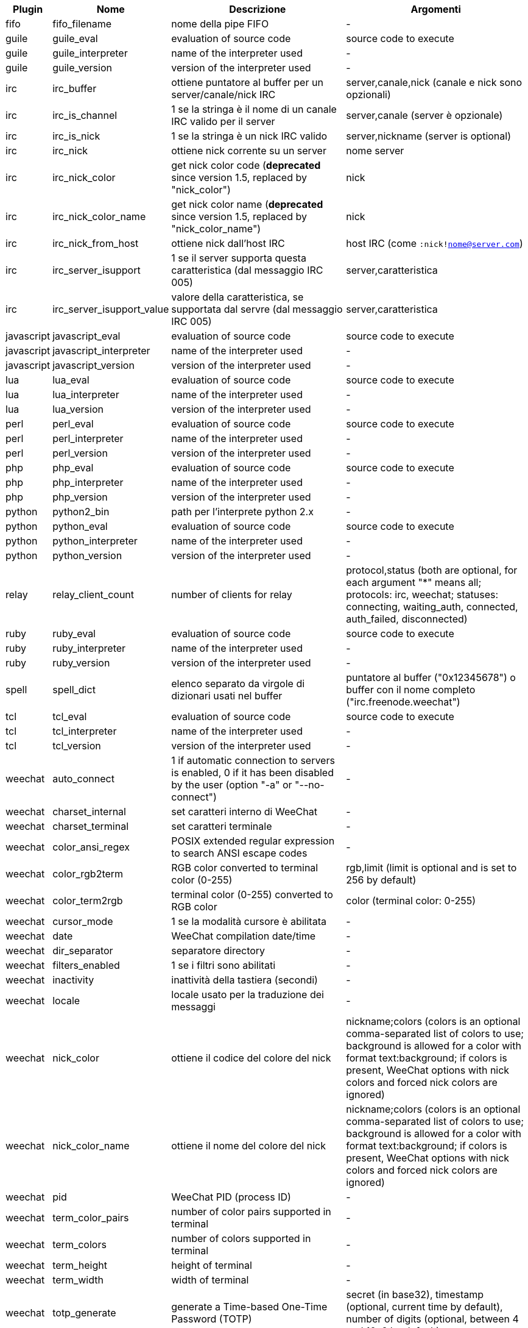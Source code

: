 //
// This file is auto-generated by script docgen.py.
// DO NOT EDIT BY HAND!
//

// tag::infos[]
[width="100%",cols="^1,^2,6,6",options="header"]
|===
| Plugin | Nome | Descrizione | Argomenti

| fifo | fifo_filename | nome della pipe FIFO | -

| guile | guile_eval | evaluation of source code | source code to execute

| guile | guile_interpreter | name of the interpreter used | -

| guile | guile_version | version of the interpreter used | -

| irc | irc_buffer | ottiene puntatore al buffer per un server/canale/nick IRC | server,canale,nick (canale e nick sono opzionali)

| irc | irc_is_channel | 1 se la stringa è il nome di un canale IRC valido per il server | server,canale (server è opzionale)

| irc | irc_is_nick | 1 se la stringa è un nick IRC valido | server,nickname (server is optional)

| irc | irc_nick | ottiene nick corrente su un server | nome server

| irc | irc_nick_color | get nick color code (*deprecated* since version 1.5, replaced by "nick_color") | nick

| irc | irc_nick_color_name | get nick color name (*deprecated* since version 1.5, replaced by "nick_color_name") | nick

| irc | irc_nick_from_host | ottiene nick dall'host IRC | host IRC (come `:nick!nome@server.com`)

| irc | irc_server_isupport | 1 se il server supporta questa caratteristica (dal messaggio IRC 005) | server,caratteristica

| irc | irc_server_isupport_value | valore della caratteristica, se supportata dal servre (dal messaggio IRC 005) | server,caratteristica

| javascript | javascript_eval | evaluation of source code | source code to execute

| javascript | javascript_interpreter | name of the interpreter used | -

| javascript | javascript_version | version of the interpreter used | -

| lua | lua_eval | evaluation of source code | source code to execute

| lua | lua_interpreter | name of the interpreter used | -

| lua | lua_version | version of the interpreter used | -

| perl | perl_eval | evaluation of source code | source code to execute

| perl | perl_interpreter | name of the interpreter used | -

| perl | perl_version | version of the interpreter used | -

| php | php_eval | evaluation of source code | source code to execute

| php | php_interpreter | name of the interpreter used | -

| php | php_version | version of the interpreter used | -

| python | python2_bin | path per l'interprete python 2.x | -

| python | python_eval | evaluation of source code | source code to execute

| python | python_interpreter | name of the interpreter used | -

| python | python_version | version of the interpreter used | -

| relay | relay_client_count | number of clients for relay | protocol,status (both are optional, for each argument "*" means all; protocols: irc, weechat; statuses: connecting, waiting_auth, connected, auth_failed, disconnected)

| ruby | ruby_eval | evaluation of source code | source code to execute

| ruby | ruby_interpreter | name of the interpreter used | -

| ruby | ruby_version | version of the interpreter used | -

| spell | spell_dict | elenco separato da virgole di dizionari usati nel buffer | puntatore al buffer ("0x12345678") o buffer con il nome completo ("irc.freenode.weechat")

| tcl | tcl_eval | evaluation of source code | source code to execute

| tcl | tcl_interpreter | name of the interpreter used | -

| tcl | tcl_version | version of the interpreter used | -

| weechat | auto_connect | 1 if automatic connection to servers is enabled, 0 if it has been disabled by the user (option "-a" or "--no-connect") | -

| weechat | charset_internal | set caratteri interno di WeeChat | -

| weechat | charset_terminal | set caratteri terminale | -

| weechat | color_ansi_regex | POSIX extended regular expression to search ANSI escape codes | -

| weechat | color_rgb2term | RGB color converted to terminal color (0-255) | rgb,limit (limit is optional and is set to 256 by default)

| weechat | color_term2rgb | terminal color (0-255) converted to RGB color | color (terminal color: 0-255)

| weechat | cursor_mode | 1 se la modalità cursore è abilitata | -

| weechat | date | WeeChat compilation date/time | -

| weechat | dir_separator | separatore directory | -

| weechat | filters_enabled | 1 se i filtri sono abilitati | -

| weechat | inactivity | inattività della tastiera (secondi) | -

| weechat | locale | locale usato per la traduzione dei messaggi | -

| weechat | nick_color | ottiene il codice del colore del nick | nickname;colors (colors is an optional comma-separated list of colors to use; background is allowed for a color with format text:background; if colors is present, WeeChat options with nick colors and forced nick colors are ignored)

| weechat | nick_color_name | ottiene il nome del colore del nick | nickname;colors (colors is an optional comma-separated list of colors to use; background is allowed for a color with format text:background; if colors is present, WeeChat options with nick colors and forced nick colors are ignored)

| weechat | pid | WeeChat PID (process ID) | -

| weechat | term_color_pairs | number of color pairs supported in terminal | -

| weechat | term_colors | number of colors supported in terminal | -

| weechat | term_height | height of terminal | -

| weechat | term_width | width of terminal | -

| weechat | totp_generate | generate a Time-based One-Time Password (TOTP) | secret (in base32), timestamp (optional, current time by default), number of digits (optional, between 4 and 10, 6 by default)

| weechat | totp_validate | validate a Time-based One-Time Password (TOTP): 1 if TOTP is correct, otherwise 0 | secret (in base32), one-time password, timestamp (optional, current time by default), number of passwords before/after to test (optional, 0 by default)

| weechat | uptime | WeeChat uptime (format: "days:hh:mm:ss") | "days" (number of days) or "seconds" (number of seconds) (optional)

| weechat | version | versione di WeeChat | -

| weechat | version_git | Versione git di weechat (output del comando "git describe" solo per la versione di sviluppo, vuoto per una release stabile) | -

| weechat | version_number | versione di WeeChat (come numero) | -

| weechat | weechat_dir | directory WeeChat | -

| weechat | weechat_headless | 1 if WeeChat is running headless | -

| weechat | weechat_libdir | directory "lib" di WeeChat | -

| weechat | weechat_localedir | directory "locale" di WeeChat | -

| weechat | weechat_sharedir | directory "share" di WeeChat | -

| weechat | weechat_site | sito di WeeChat | -

| weechat | weechat_site_download | sito di WeeChat, pagina di download | -

| weechat | weechat_upgrading | 1 se si sta aggiornando WeeChat (comando `/upgrade`) | -

|===
// end::infos[]
